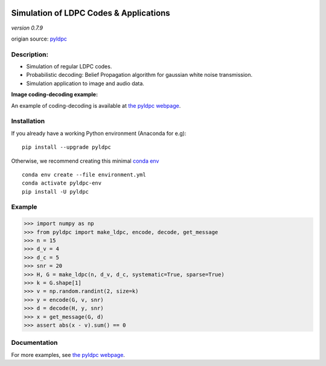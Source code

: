 
|Travis|_ |AppVeyor|_ |Codecov|_

.. |Travis| image:: https://travis-ci.com/hichamjanati/pyldpc.svg?branch=master
.. _Travis: https://travis-ci.com/hichamjanati/pyldpc

.. |AppVeyor| image:: https://ci.appveyor.com/api/projects/status/l7g6vywwwuyha49l?svg=true
.. _AppVeyor: https://ci.appveyor.com/project/hichamjanati/pyldpc

.. |Codecov| image:: https://codecov.io/gh/hichamjanati/pyldpc/branch/master/graph/badge.svg
.. _Codecov: https://codecov.io/gh/hichamjanati/pyldpc


=============================================
**Simulation of LDPC Codes & Applications**
=============================================
*version 0.7.9*

origian source: `pyldpc <https://github.com/hichamjanati/pyldpc/>`_

Description:
------------
- Simulation of regular LDPC codes.
- Probabilistic decoding: Belief Propagation algorithm for gaussian white noise transmission.
- Simulation application to image and audio data.

**Image coding-decoding example:**

.. .. image:: https://media.giphy.com/media/l4KicsAauqIWjeFR6/giphy.gif
.. image:: https://media.giphy.com/media/l0COHC49bK6g7yIPm/giphy.gif

An example of coding-decoding is available at `the pyldpc webpage <https://hichamjanati.github.io/pyldpc/>`_.

Installation
------------

If you already have a working Python environment (Anaconda for e.g):

::

    pip install --upgrade pyldpc

Otherwise, we recommend creating this minimal `conda env <https://raw.githubusercontent.com/hichamjanati/pyldpc/master/environment.yml>`_

::

    conda env create --file environment.yml
    conda activate pyldpc-env
    pip install -U pyldpc

Example
-------

.. code:: python

    >>> import numpy as np
    >>> from pyldpc import make_ldpc, encode, decode, get_message
    >>> n = 15
    >>> d_v = 4
    >>> d_c = 5
    >>> snr = 20
    >>> H, G = make_ldpc(n, d_v, d_c, systematic=True, sparse=True)
    >>> k = G.shape[1]
    >>> v = np.random.randint(2, size=k)
    >>> y = encode(G, v, snr)
    >>> d = decode(H, y, snr)
    >>> x = get_message(G, d)
    >>> assert abs(x - v).sum() == 0

Documentation
-------------

For more examples, see `the pyldpc webpage <https://hichamjanati.github.io/pyldpc/>`_.
